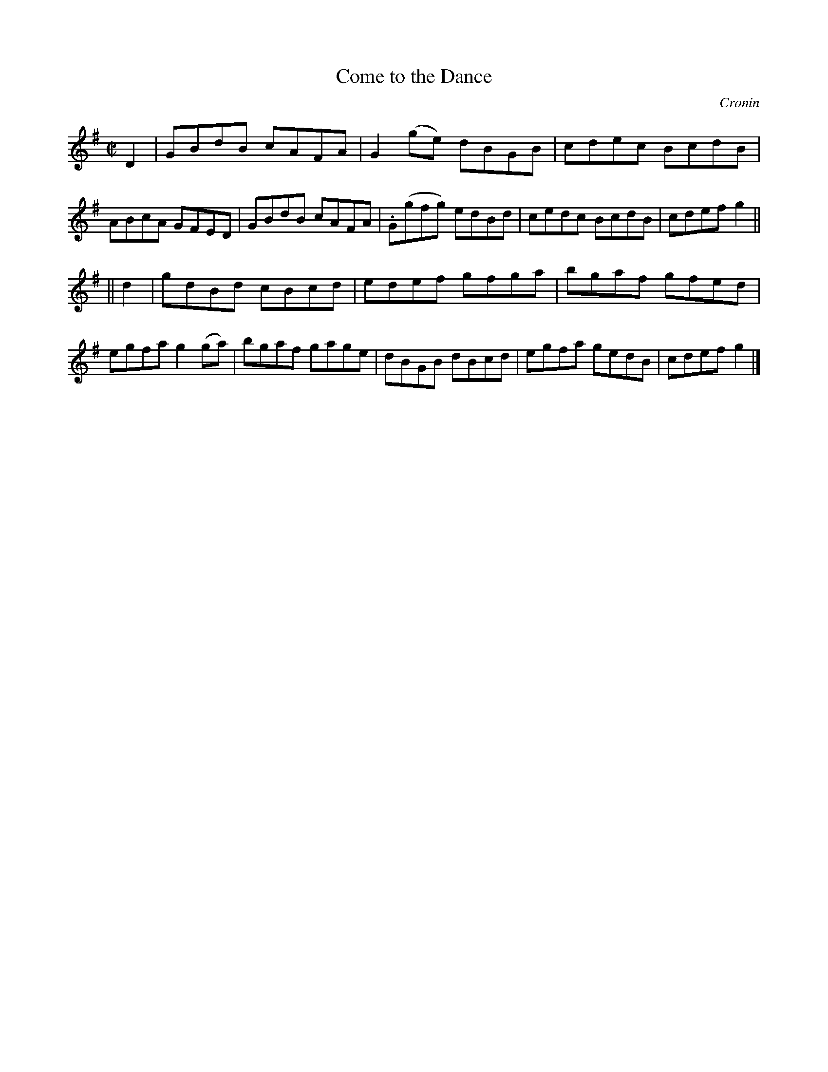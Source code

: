 X: 1251
T: Come to the Dance
R: reel
B: O'Neill's 1850 #1251
O: Cronin
Z: Trish O'Neil
M: C|
L: 1/8
K: G
D2 |\
GBdB cAFA | G2(ge) dBGB | cdec BcdB | ABcA GFED |\
GBdB cAFA | .G(gfg) edBd | cedc BcdB | cdef g2 ||
|| d2 |\
gdBd cBcd | edef gfga | bgaf gfed | egfa g2(ga) |\
bgaf gage | dBGB dBcd | egfa gedB | cdef g2 |]
